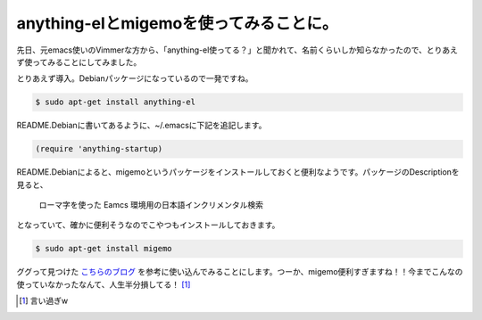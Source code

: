 anything-elとmigemoを使ってみることに。
=======================================

先日、元emacs使いのVimmerな方から、「anything-el使ってる？」と聞かれて、名前くらいしか知らなかったので、とりあえず使ってみることにしてみました。



とりあえず導入。Debianパッケージになっているので一発ですね。


.. code-block:: sh


   $ sudo apt-get install anything-el




README.Debianに書いてあるように、~/.emacsに下記を追記します。


.. code-block:: scheme


   (require 'anything-startup)




README.Debianによると、migemoというパッケージをインストールしておくと便利なようです。パッケージのDescriptionを見ると、



   ローマ字を使った Eamcs 環境用の日本語インクリメンタル検索





となっていて、確かに便利そうなのでこやつもインストールしておきます。




.. code-block:: sh


   $ sudo apt-get install migemo




ググって見つけた `こちらのブログ <http://d.hatena.ne.jp/rubikitch/20100718/anything>`_ を参考に使い込んでみることにします。つーか、migemo便利すぎますね！！今までこんなの使っていなかったなんて、人生半分損してる！ [#]_ 




.. [#] 言い過ぎw


.. author:: default
.. categories:: Unix/Linux,Debian
.. tags::
.. comments::
